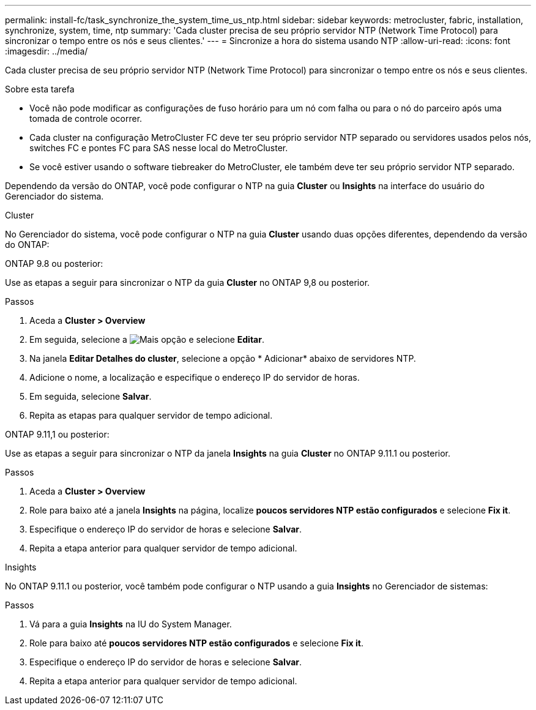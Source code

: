 ---
permalink: install-fc/task_synchronize_the_system_time_us_ntp.html 
sidebar: sidebar 
keywords: metrocluster, fabric, installation, synchronize, system, time, ntp 
summary: 'Cada cluster precisa de seu próprio servidor NTP (Network Time Protocol) para sincronizar o tempo entre os nós e seus clientes.' 
---
= Sincronize a hora do sistema usando NTP
:allow-uri-read: 
:icons: font
:imagesdir: ../media/


[role="lead"]
Cada cluster precisa de seu próprio servidor NTP (Network Time Protocol) para sincronizar o tempo entre os nós e seus clientes.

.Sobre esta tarefa
* Você não pode modificar as configurações de fuso horário para um nó com falha ou para o nó do parceiro após uma tomada de controle ocorrer.
* Cada cluster na configuração MetroCluster FC deve ter seu próprio servidor NTP separado ou servidores usados pelos nós, switches FC e pontes FC para SAS nesse local do MetroCluster.
* Se você estiver usando o software tiebreaker do MetroCluster, ele também deve ter seu próprio servidor NTP separado.


Dependendo da versão do ONTAP, você pode configurar o NTP na guia *Cluster* ou *Insights* na interface do usuário do Gerenciador do sistema.

[role="tabbed-block"]
====
.Cluster
--
No Gerenciador do sistema, você pode configurar o NTP na guia *Cluster* usando duas opções diferentes, dependendo da versão do ONTAP:

.ONTAP 9.8 ou posterior:
Use as etapas a seguir para sincronizar o NTP da guia *Cluster* no ONTAP 9,8 ou posterior.

.Passos
. Aceda a *Cluster > Overview*
. Em seguida, selecione a image:icon-more-kebab-blue-bg.jpg["Mais"] opção e selecione *Editar*.
. Na janela *Editar Detalhes do cluster*, selecione a opção * Adicionar* abaixo de servidores NTP.
. Adicione o nome, a localização e especifique o endereço IP do servidor de horas.
. Em seguida, selecione *Salvar*.
. Repita as etapas para qualquer servidor de tempo adicional.


.ONTAP 9.11,1 ou posterior:
Use as etapas a seguir para sincronizar o NTP da janela *Insights* na guia *Cluster* no ONTAP 9.11.1 ou posterior.

.Passos
. Aceda a *Cluster > Overview*
. Role para baixo até a janela *Insights* na página, localize *poucos servidores NTP estão configurados* e selecione *Fix it*.
. Especifique o endereço IP do servidor de horas e selecione *Salvar*.
. Repita a etapa anterior para qualquer servidor de tempo adicional.


--
.Insights
--
No ONTAP 9.11.1 ou posterior, você também pode configurar o NTP usando a guia *Insights* no Gerenciador de sistemas:

.Passos
. Vá para a guia *Insights* na IU do System Manager.
. Role para baixo até *poucos servidores NTP estão configurados* e selecione *Fix it*.
. Especifique o endereço IP do servidor de horas e selecione *Salvar*.
. Repita a etapa anterior para qualquer servidor de tempo adicional.


--
====